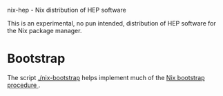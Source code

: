 nix-hep - Nix distribution of HEP software

This is an experimental, no pun intended, distribution of HEP software for the Nix package manager.

* Bootstrap

The script [[./nix-bootstrap]] helps implement much of the [[https://nixos.org/wiki/How_to_install_nix_in_home_(on_another_distribution)][Nix bootstrap procedure ]].


